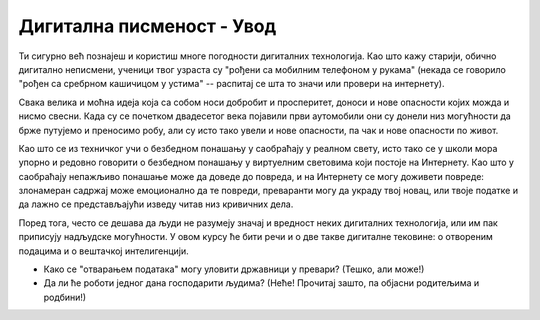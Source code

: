 Дигитална писменост  - Увод
===================================================

Ти сигурно већ познајеш и користиш многе погодности дигиталних технологија. Као што кажу старији, обично дигитално неписмени,
ученици твог узраста су "рођени са мобилним телефоном у рукама" (некада се говорило "рођен са сребрном
кашичицом у устима" -- распитај се шта то значи или провери на интернету).


.. image:: ../../_images/digitalliteracy.png
   :width: 600px
   :align: center


Свака велика и моћна идеја која са собом носи добробит и просперитет, доноси и нове опасности којих можда и нисмо свесни.
Када су се почетком двадесетог века појавили први аутомобили они су донели низ могућности да брже путујемо и преносимо робу,
али су исто тако увели и нове опасности, па чак и нове опасности по живот.

:math:`\ `

Као што се из техничког учи о безбедном понашању у саобраћају у реалном свету, исто тако се у школи мора упорно и редовно говорити о
безбедном понашању у виртуелним световима који постоје на Интернету. Као што у саобраћају
непажљиво понашање може да доведе до повреда, и на Интернету се могу доживети повреде:
злонамеран садржај може емоционално да те повреди, преваранти могу да украду твој новац, или твоје податке и да лажно
се представљајући изведу читав низ кривичних дела.

.. infonote::

    Постојање опасности, наравно, не значи да треба да побегнеш од Интернета вриштећи у паничном страху и да цео свој живот
    проведеш одсечен од цивилизације као неки дигитални Робинзон Крусо. Важно је да овој великој и моћној идеји приступиш
    одговорно и рационално. Ако научиш које опасности постоје и како да се од њих заштитиш,
    онда можеш да се опустиш и да безбедно уживаш у свим погодностима које нам нове дигиталне технологије доносе!

Поред тога, често се дешава да људи не разумеју значај и вредност неких дигиталних технологија,
или им пак приписују надљудске могућности. У овом курсу ће бити речи и о две такве дигиталне тековине:
о отвореним подацима и о вештачкој интелигенцији.

- Како се "отварањем података" могу уловити државници у превари? (Тешко, али може!)
- Да ли ће роботи једног дана господарити људима? (Неће! Прочитај зашто, па објасни родитељима и родбини!)
